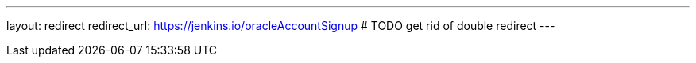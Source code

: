 ---
layout: redirect
redirect_url: https://jenkins.io/oracleAccountSignup # TODO get rid of double redirect
---
